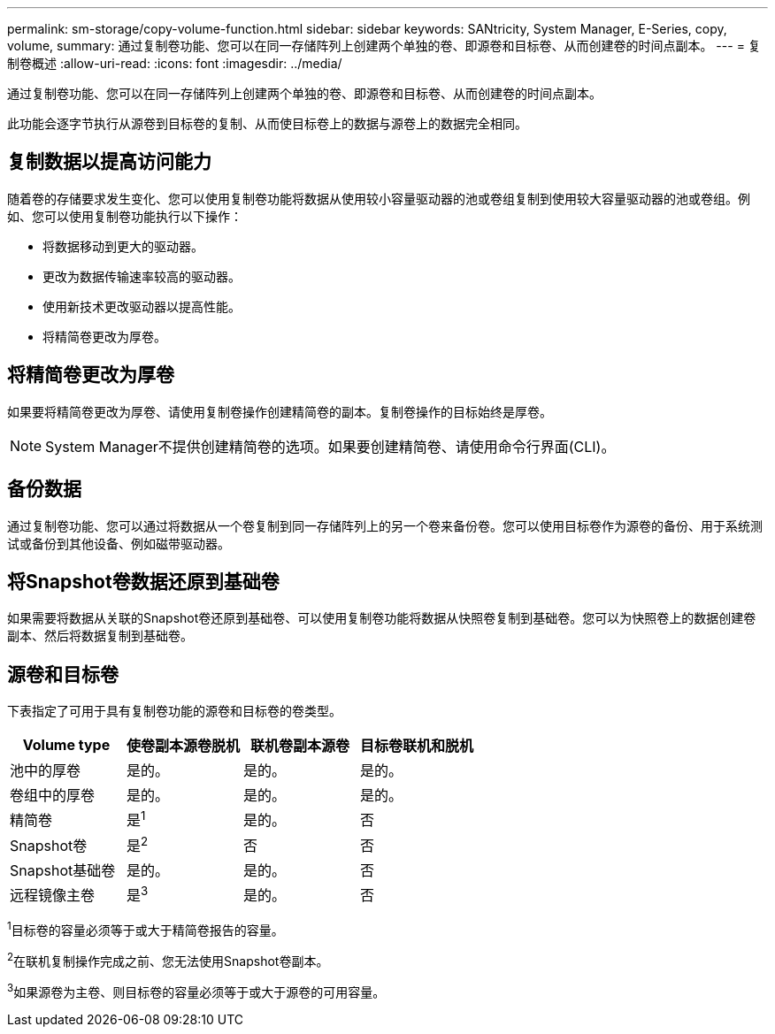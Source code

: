 ---
permalink: sm-storage/copy-volume-function.html 
sidebar: sidebar 
keywords: SANtricity, System Manager, E-Series, copy, volume, 
summary: 通过复制卷功能、您可以在同一存储阵列上创建两个单独的卷、即源卷和目标卷、从而创建卷的时间点副本。 
---
= 复制卷概述
:allow-uri-read: 
:icons: font
:imagesdir: ../media/


[role="lead"]
通过复制卷功能、您可以在同一存储阵列上创建两个单独的卷、即源卷和目标卷、从而创建卷的时间点副本。

此功能会逐字节执行从源卷到目标卷的复制、从而使目标卷上的数据与源卷上的数据完全相同。



== 复制数据以提高访问能力

随着卷的存储要求发生变化、您可以使用复制卷功能将数据从使用较小容量驱动器的池或卷组复制到使用较大容量驱动器的池或卷组。例如、您可以使用复制卷功能执行以下操作：

* 将数据移动到更大的驱动器。
* 更改为数据传输速率较高的驱动器。
* 使用新技术更改驱动器以提高性能。
* 将精简卷更改为厚卷。




== 将精简卷更改为厚卷

如果要将精简卷更改为厚卷、请使用复制卷操作创建精简卷的副本。复制卷操作的目标始终是厚卷。

[NOTE]
====
System Manager不提供创建精简卷的选项。如果要创建精简卷、请使用命令行界面(CLI)。

====


== 备份数据

通过复制卷功能、您可以通过将数据从一个卷复制到同一存储阵列上的另一个卷来备份卷。您可以使用目标卷作为源卷的备份、用于系统测试或备份到其他设备、例如磁带驱动器。



== 将Snapshot卷数据还原到基础卷

如果需要将数据从关联的Snapshot卷还原到基础卷、可以使用复制卷功能将数据从快照卷复制到基础卷。您可以为快照卷上的数据创建卷副本、然后将数据复制到基础卷。



== 源卷和目标卷

下表指定了可用于具有复制卷功能的源卷和目标卷的卷类型。

[cols="1a,1a,1a,1a"]
|===
| Volume type | 使卷副本源卷脱机 | 联机卷副本源卷 | 目标卷联机和脱机 


 a| 
池中的厚卷
 a| 
是的。
 a| 
是的。
 a| 
是的。



 a| 
卷组中的厚卷
 a| 
是的。
 a| 
是的。
 a| 
是的。



 a| 
精简卷
 a| 
是^1^
 a| 
是的。
 a| 
否



 a| 
Snapshot卷
 a| 
是^2^
 a| 
否
 a| 
否



 a| 
Snapshot基础卷
 a| 
是的。
 a| 
是的。
 a| 
否



 a| 
远程镜像主卷
 a| 
是^3^
 a| 
是的。
 a| 
否

|===
^1^目标卷的容量必须等于或大于精简卷报告的容量。

^2^在联机复制操作完成之前、您无法使用Snapshot卷副本。

^3^如果源卷为主卷、则目标卷的容量必须等于或大于源卷的可用容量。
